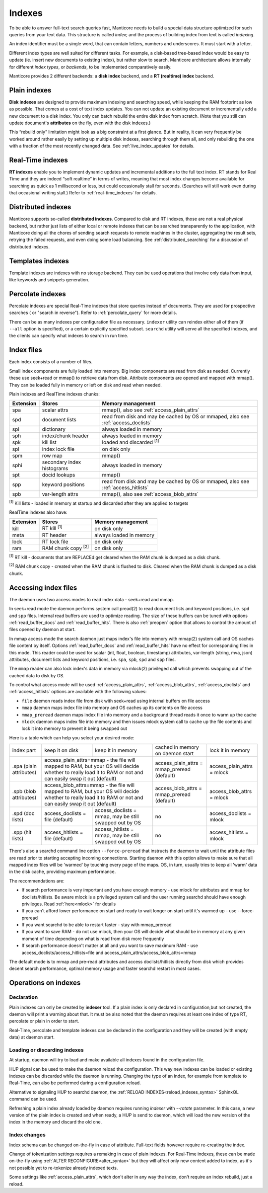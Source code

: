 .. _indexes:

Indexes
=======

To be able to answer full-text search queries fast, Manticore needs to
build a special data structure optimized for such queries from your text
data. This structure is called *index*; and the process of building
index from text is called *indexing*.

An index identifier must be a single word, that can contain letters, numbers and underscores. It must start with a letter.

Different index types are well suited for different tasks. For example,
a disk-based tree-based index would be easy to update (ie. insert new
documents to existing index), but rather slow to search. Manticore
architecture allows internally for different *index types*, or
*backends*, to be implemented comparatively easily.

Manticore provides 2 different backends: a **disk index** backend, and a
**RT (realtime) index** backend.

.. _plain_indexes:

Plain indexes
~~~~~~~~~~~~~~~~~~~~~

**Disk indexes** are designed to provide maximum indexing and
searching speed, while keeping the RAM footprint as low as possible.
That comes at a cost of text index updates. You can not update an
existing document or incrementally add a new document to a disk index.
You only can batch rebuild the entire disk index from scratch. (Note
that you still can update document's **attributes** on the fly, even
with the disk indexes.)

This “rebuild only” limitation might look as a big constraint at a first
glance. But in reality, it can very frequently be worked around rather
easily by setting up multiple disk indexes, searching through them all,
and only rebuilding the one with a fraction of the most recently changed
data. See :ref:`live_index_updates` for details.

Real-Time indexes
~~~~~~~~~~~~~~~~~

**RT indexes** enable you to implement dynamic updates and
incremental additions to the full text index. RT stands for Real Time
and they are indeed “soft realtime” in terms of writes, meaning that
most index changes become available for searching as quick as 1
millisecond or less, but could occasionally stall for seconds. (Searches
will still work even during that occasional writing stall.) Refer to
:ref:`real-time_indexes`
for details.

Distributed indexes
~~~~~~~~~~~~~~~~~~~

Manticore supports so-called **distributed
indexes**. Compared to disk and RT indexes, those are not a real
physical backend, but rather just lists of either local or remote
indexes that can be searched transparently to the application, with
Manticore doing all the chores of sending search requests to remote
machines in the cluster, aggregating the result sets, retrying the
failed requests, and even doing some load balancing. See :ref:`distributed_searching` for a
discussion of distributed indexes.

Templates indexes
~~~~~~~~~~~~~~~~~

Template indexes are indexes with no storage backend. They can be used operations that involve only data from input, like keywords and snippets generation.

Percolate indexes
~~~~~~~~~~~~~~~~~

Percolate indexes are special Real-Time indexes that store queries instead of documents. They are used for prospective searches ( or "search in reverse").
Refer to :ref:`percolate_query` for more details.


There can be as many indexes per configuration file as necessary.
``indexer`` utility can reindex either all of them (if ``--all`` option
is specified), or a certain explicitly specified subset. ``searchd``
utility will serve all the specified indexes, and the clients can
specify what indexes to search in run time.


Index files
~~~~~~~~~~~

Each index consists of a number of files.

Small index components are fully loaded into memory.
Big index components  are read from disk as needed. Currently these use seek+read or mmap() to retrieve data from disk.
Attribute components are opened and mapped with mmap(). They can be loaded fully in memory or left on disk and read when needed.

Plain indexes and RealTime indexes chunks:

+-----------+------------------------------+--------------------------------------------+
| Extension |  Stores                      | Memory management                          |
+===========+==============================+============================================+
| spa       | scalar attrs                 | mmap(), also see :ref:`access_plain_attrs` |
+-----------+------------------------------+--------------------------------------------+
| spd       | document lists               | read from disk and may be cached by OS     |
|           |                              | or mmaped, also see :ref:`access_doclists` |
+-----------+------------------------------+--------------------------------------------+
| spi       | dictionary                   | always loaded in memory                    |
+-----------+------------------------------+--------------------------------------------+
| sph       | index/chunk header           | always loaded in memory                    |
+-----------+------------------------------+--------------------------------------------+
| spk       | kill list                    | loaded and discarded :sup:`[1]`            |
+-----------+------------------------------+--------------------------------------------+
| spl       | index lock file              | on disk only                               |
+-----------+------------------------------+--------------------------------------------+
| spm       | row map                      | mmap()                                     |
+-----------+------------------------------+--------------------------------------------+
| sphi      | secondary index histograms   | always loaded in memory                    |
+-----------+------------------------------+--------------------------------------------+
| spt       | docid lookups                | mmap()                                     |
+-----------+------------------------------+--------------------------------------------+
| spp       | keyword positions            | read from disk and may be cached by OS     |
|           |                              | or mmaped, also see :ref:`access_hitlists` |
+-----------+------------------------------+--------------------------------------------+
| spb       | var-length attrs             | mmap(), also see :ref:`access_blob_attrs`  |
+-----------+------------------------------+--------------------------------------------+

:sup:`[1]` Kill lists -  loaded in memory at startup and discarded after they are applied to targets

RealTime indexes also have:

+-----------+---------------------------+-----------------------------------------+
| Extension |  Stores                   | Memory management                       |
+===========+===========================+=========================================+
+ kill      | RT kill :sup:`[1]`        | on disk only                            |
+-----------+---------------------------+-----------------------------------------+
| meta      | RT header                 | always loaded in memory                 |
+-----------+---------------------------+-----------------------------------------+
| lock      | RT lock file              | on disk only                            |
+-----------+---------------------------+-----------------------------------------+
| ram       | RAM chunk copy :sup:`[2]` | on disk only                            |
+-----------+---------------------------+-----------------------------------------+


:sup:`[1]` RT kill -  documents that are REPLACEd get cleared when the RAM chunk is dumped as a disk chunk.

:sup:`[2]` RAM chunk copy - created when the RAM chunk is flushed to disk. Cleared when the RAM chunk is dumped as a disk chunk.


.. _index_files_access:

Accessing index files
~~~~~~~~~~~~~~~~~~~~~

The daemon uses two access modes to read index data - seek+read and mmap.

In seek+read mode the daemon performs system call pread(2) to read document
lists and keyword positions, i.e. ``spd`` and ``spp`` files. Internal read buffers are
used to optimize reading. The size of these buffers can be tuned with options :ref:`read_buffer_docs`
and :ref:`read_buffer_hits`. There is also :ref:`preopen` option that allows to control
the amount of files opened by daemon at start.

In mmap access mode the search daemon just maps index's file into memory with
mmap(2) system call and OS caches file content by itself. Options
:ref:`read_buffer_docs` and :ref:`read_buffer_hits` have no effect for corresponding
files in this mode. This reader could be used for scalar (int, float, boolean, timestamp)
attributes, var-length (string, mva, json) attributes, document lists and keyword
positions, i.e. ``spa``, ``spb``, ``spd`` and ``spp`` files.

The ``mmap`` reader can also lock index's data in memory via mlock(2) privileged call which prevents swapping out
of the cached data to disk by OS.

To control what access mode will be used :ref:`access_plain_attrs`, :ref:`access_blob_attrs`,
:ref:`access_doclists` and :ref:`access_hitlists` options are available with the following values:

* ``file`` daemon reads index file from disk with seek+read using internal buffers on file access
* ``mmap`` daemon maps index file into memory and OS caches up its contents on file access
* ``mmap_preread`` daemon maps index file into memory and a background thread reads it once to warm up the cache
* ``mlock`` daemon maps index file into memory and then issues mlock system call to cache up the file contents and lock it into memory to prevent it being swapped out

Here is a table which can help you select your desired mode:

+-------------------------+-----------------------------------+--------------------------------------+----------------------------------------------+----------------------------+
| index part              | keep it on disk                   | keep it in memory                    | cached in memory on daemon start             | lock it in memory          |
+-------------------------+-----------------------------------+--------------------------------------+----------------------------------------------+----------------------------+
| .spa (plain attributes) | access_plain_attrs=mmap - the file will mapped to RAM, but your OS will  | access_plain_attrs = mmap_preread (default)  | access_plain_attrs = mlock |
|                         | decide whether to really load it to RAM or not and can easily swap it    |                                              |                            |
|                         | out (default)                                                            |                                              |                            |
+-------------------------+-----------------------------------+--------------------------------------+----------------------------------------------+----------------------------+
| .spb (blob attributes)  | access_blob_attrs=mmap - the file will mapped to RAM, but your OS will   | access_blob_attrs = mmap_preread (default)   | access_blob_attrs = mlock  |
|                         | decide whether to really load it to RAM or not and can easily swap it    |                                              |                            |
|                         | out (default)                                                            |                                              |                            |
+-------------------------+-----------------------------------+--------------------------------------+----------------------------------------------+----------------------------+
| .spd (doc lists)        | access_doclists = file (default)  | access_doclists = mmap, may be still | no                                           | access_doclists = mlock    |
|                         |                                   | swapped out by OS                    |                                              |                            |
+-------------------------+-----------------------------------+--------------------------------------+----------------------------------------------+----------------------------+
| .spp (hit lists)        | access_hitlists = file (default)  | access_hitlists = mmap, may be still | no                                           | access_hitlists = mlock    |
|                         |                                   | swapped out by OS                    |                                              |                            |
+-------------------------+-----------------------------------+--------------------------------------+----------------------------------------------+----------------------------+

There's also a searchd command line option ``--force-preread`` that instructs the
daemon to wait until the attribute files are read prior to starting accepting incoming connections.
Starting daemon with this option allows to make sure that all mapped index files will be 'warmed'
by touching every page of the maps. OS, in turn, usually tries to keep all 'warm' data in the disk cache,
providing maximum performance.

The recommendations are:

* If search performance is very important and you have enough memory - use mlock for attributes and mmap for doclists/hitlists. Be aware mlock is a privileged system call and the user running searchd should have enough privileges. Read :ref:`here<mlock>` for details
* If you can't afford lower performance on start and ready to wait longer on start until it's warmed up - use --force-preread
* If you want searchd to be able to restart faster - stay with mmap_preread
* If you want to save RAM - do not use mlock, then your OS will decide what should be in memory at any given moment of time depending on what is read from disk more frequently
* If search performance doesn't matter at all and you want to save maximum RAM - use access_doclists/access_hitlists=file and access_plain_attrs/access_blob_attrs=mmap

The default mode is to mmap and pre-read attributes and access doclists/hitlists directly
from disk which provides decent search performance, optimal memory usage and faster
searchd restart in most cases.

Operations on indexes
~~~~~~~~~~~~~~~~~~~~~

Declaration
^^^^^^^^^^^

Plain indexes can only be created by **indexer** tool.
If a plain index is only declared in configuration,but not created, the daemon will print a warning about that.
It must be also noted that the daemon requires at least one index of type RT, percolate or plain in order to start.

Real-Time, percolate and template indexes can be declared in the configuration and they will be created (with empty data) at daemon start.

Loading or discarding indexes
^^^^^^^^^^^^^^^^^^^^^^^^^^^^^

At startup, daemon will try to load and make available all indexes found in the configuration file.

HUP signal can be used to make the daemon reload the configuration. This way new indexes can be loaded or existing indexes can be discarded while the daemon is running.
Changing the type of an index, for example from template to Real-Time, can also be performed during a configuration reload.

Alternative to signaling HUP to searchd daemon, the :ref:`RELOAD INDEXES<reload_indexes_syntax>` SphinxQL command can be used.

Refreshing a plain index already loaded by daemon requires running *indexer* with *--rotate* parameter.
In this case, a new version of the plain index is created and when ready, a HUP is send to daemon, which will load the new version of the index in the memory and discard the old one.

Index changes
^^^^^^^^^^^^^
Index schema can be changed on-the-fly in case of attribute. Full-text fields however require re-creating the index.

Change of tokenization settings requires a remaking in case of plain indexes. For Real-Time indexes, these can be made on-the-fly using
:ref:`ALTER RECONFIGURE<alter_syntax>` but they will affect only new content added to index, as it's not possible yet to re-tokenize already indexed texts.

Some settings like :ref:`access_plain_attrs`, which don't alter in any way the index, don't require an index rebuild, just a reload.
